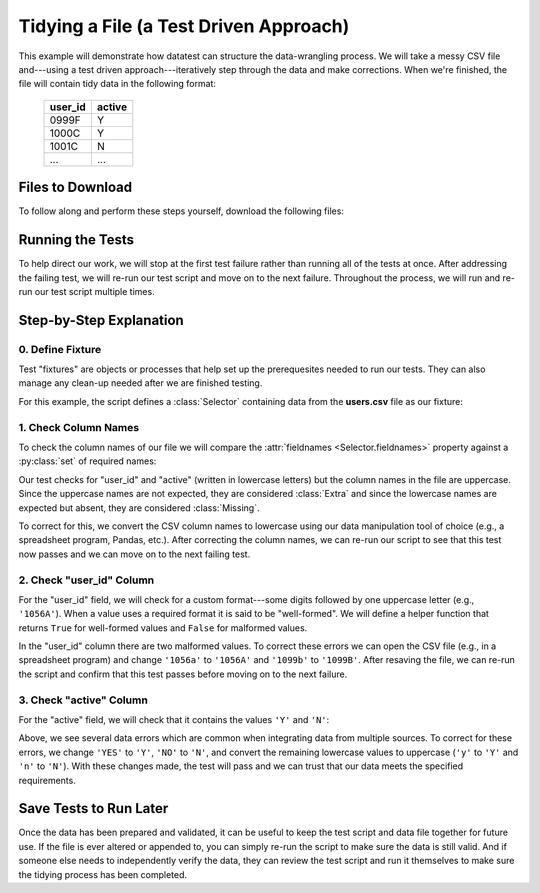 
.. module:: datatest

.. meta::
    :description: Test-driven data preparation can provide much-needed
                  structure to guide the workflow of data preparation,
                  itself.
    :keywords: tidy data, data cleansing


#######################################
Tidying a File (a Test Driven Approach)
#######################################

This example will demonstrate how datatest can structure the
data-wrangling process. We will take a messy CSV file and---using
a test driven approach---iteratively step through the data and make
corrections. When we're finished, the file will contain tidy data
in the following format:

    =======  ======
    user_id  active
    =======  ======
    0999F    Y
    1000C    Y
    1001C    N
    ...      ...
    =======  ======


*****************
Files to Download
*****************

To follow along and perform these steps yourself, download the
following files:

.. tabs::

    .. group-tab:: Pytest

        * **Test Script:** :download:`test_users.py <../_static/test_users.py>`
        * **Messy CSV File:** :download:`users.csv <../_static/users.csv>`

    .. group-tab:: Unittest

        * **Test Script:** :download:`test_users_unit.py <../_static/test_users_unit.py>`
        * **Messy CSV File:** :download:`users.csv <../_static/users.csv>`


*****************
Running the Tests
*****************

To help direct our work, we will stop at the first test failure
rather than running all of the tests at once. After addressing
the failing test, we will re-run our test script and move on to
the next failure. Throughout the process, we will run and re-run
our test script multiple times.

.. tabs::

    .. group-tab:: Pytest

        Use the following command to run tests during this process:

        .. code-block:: none

            pytest -x test_users.py

        The ``-x`` option stops pytest on the first error or failed test.


    .. group-tab:: Unittest

        Use the following command to run tests during this process:

        .. code-block:: none

            python -m datatest -f test_users_unit.py

        The unittest-style ``-f`` option stops the test runner on the
        first failure or error.


************************
Step-by-Step Explanation
************************

0. Define Fixture
=================

Test "fixtures" are objects or processes that help set up the
prerequesites needed to run our tests. They can also manage any
clean-up needed after we are finished testing.

For this example, the script defines a :class:`Selector` containing
data from the **users.csv** file as our fixture:

.. tabs::

    .. group-tab:: Pytest

        .. code-block:: python

            ...

            @pytest.fixture(scope='module')
            @working_directory(__file__)
            def users():
                return Selector('users.csv')

            ...

    .. group-tab:: Unittest

        .. code-block:: python

            ...

            def setUpModule():
                global users
                with working_directory(__file__):
                    users = Selector('users.csv')

            ...


1. Check Column Names
=====================

To check the column names of our file we will compare the :attr:`fieldnames
<Selector.fieldnames>` property against a :py:class:`set` of required names:

.. tabs::

    .. group-tab:: Pytest

        .. code-block:: python

            ...

            @pytest.mark.mandatory
            def test_columns(users):
                validate(users.fieldnames, {'user_id', 'active'})

            ...

        When running the script, the test above raises the following failure:

        .. code-block:: none
            :emphasize-lines: 11-14

            _________________________________ test_columns _________________________________

            users = <datatest.Selector object at 0x7fdca2983c18>
            Data from 1 source:
             users.csv

                @pytest.mark.mandatory
                def test_columns(users):
            >       validate(users.fieldnames, {'user_id', 'active'})
            E       ValidationError: does not satisfy set membership (4 differences): [
                        Extra('ACTIVE'),
                        Extra('USER_ID'),
                        Missing('active'),
                        Missing('user_id'),
                    ]

            test_users.py:15: ValidationError


    .. group-tab:: Unittest

        .. code-block:: python

            ...

                @mandatory
                def test_columns(self):
                    self.assertValid(users.fieldnames, {'user_id', 'active'})

            ...

        When running the script, the test above raises the following failure:

        .. code-block:: none
            :emphasize-lines: 8-11

            ======================================================================
            FAIL: test_columns (test_users_unit.TestUserData)
            ----------------------------------------------------------------------
            Traceback (most recent call last):
              File "test_users_unit.py", line 17, in test_columns
                self.assertValid(users.fieldnames, {'user_id', 'active'})
            ValidationError: does not satisfy set membership (4 differences): [
                Extra('ACTIVE'),
                Extra('USER_ID'),
                Missing('active'),
                Missing('user_id'),
            ]

Our test checks for "user_id" and "active" (written in lowercase
letters) but the column names in the file are uppercase. Since the
uppercase names are not expected, they are considered :class:`Extra`
and since the lowercase names are expected but absent, they are
considered :class:`Missing`.

To correct for this, we convert the CSV column names to lowercase
using our data manipulation tool of choice (e.g., a spreadsheet
program, Pandas, etc.). After correcting the column names, we can
re-run our script to see that this test now passes and we can move
on to the next failing test.


2. Check "user_id" Column
=========================

For the "user_id" field, we will check for a custom format---some
digits followed by one uppercase letter (e.g., ``'1056A'``). When
a value uses a required format it is said to be "well-formed". We
will define a helper function that returns ``True`` for well-formed
values and ``False`` for malformed values.

.. tabs::

    .. group-tab:: Pytest

        .. code-block:: python

            ...

            def test_user_id(users):

                def is_wellformed(x):  # <- Helper function.
                    return x[:-1].isdigit() and x[-1:].isupper()

                validate(users('user_id'), is_wellformed)

            ...

        The test above raises the following failure:

        .. code-block:: none
            :emphasize-lines: 14-15

            _________________________________ test_user_id _________________________________

            users = <datatest.Selector object at 0x7f45031b02e8>
            Data from 1 source:
             users.csv

                def test_user_id(users):

                    def is_wellformed(x):  # <- Helper function.
                        return x[:-1].isdigit() and x[-1:].isupper()

            >       validate(users('user_id'), is_wellformed)
            E       ValidationError: does not satisfy 'is_wellformed' (2 differences): [
                        Invalid('1056a'),
                        Invalid('1099b'),
                    ]

            test_users.py:23: ValidationError


    .. group-tab:: Unittest

        .. code-block:: python

            ...

                def test_user_id(self):

                    def is_wellformed(x):  # <- Helper function.
                        return x[:-1].isdigit() and x[-1:].isupper()

                    self.assertValid(users('user_id'), is_wellformed)
            ...

        The test above raises the following failure:

        .. code-block:: none
            :emphasize-lines: 8-9

            ======================================================================
            FAIL: test_user_id (test_users_unit.TestUserData)
            ----------------------------------------------------------------------
            Traceback (most recent call last):
              File "test_users_unit.py", line 24, in test_user_id
                self.assertValid(users('user_id'), is_wellformed)
            ValidationError: does not satisfy 'is_wellformed' (2 differences): [
                Invalid('1056a'),
                Invalid('1099b'),
            ]

In the "user_id" column there are two malformed values. To correct
these errors we can open the CSV file (e.g., in a spreadsheet program)
and change ``'1056a'`` to ``'1056A'`` and ``'1099b'`` to ``'1099B'``.
After resaving the file, we can re-run the script and confirm that this
test passes before moving on to the next failure.


3. Check "active" Column
========================

For the "active" field, we will check that it contains the values
``'Y'`` and ``'N'``:


.. tabs::

    .. group-tab:: Pytest

        .. code-block:: python

            ...

            def test_active(users):
                validate(users({'active'}), {'Y', 'N'})


        The test above raises the following failure:

        .. code-block:: none
            :emphasize-lines: 10-14

            _________________________________ test_active __________________________________

            users = <datatest.Selector object at 0x7f1ec781a2e8>
            Data from 1 source:
             users.csv

                def test_active(users):
            >       validate(users({'active'}), {'Y', 'N'})
            E       ValidationError: does not satisfy set membership (5 differences): [
                        Missing('N'),
                        Extra('NO'),
                        Extra('YES'),
                        Extra('n'),
                        Extra('y'),
                    ]

            test_users.py:27: ValidationError


    .. group-tab:: Unittest

        .. code-block:: python

            ...

                def test_active(self):
                    self.assertValid(users({'active'}), {'Y', 'N'})


        The test above raises the following failure:

        .. code-block:: none
            :emphasize-lines: 8-12

            ======================================================================
            FAIL: test_active (test_users_unit.TestUserData)
            ----------------------------------------------------------------------
            Traceback (most recent call last):
              File "test_users_unit.py", line 27, in test_active
                self.assertValid(users({'active'}), {'Y', 'N'})
            ValidationError: does not satisfy set membership (5 differences): [
                Missing('N'),
                Extra('NO'),
                Extra('YES'),
                Extra('n'),
                Extra('y'),
            ]

Above, we see several data errors which are common when integrating
data from multiple sources. To correct for these errors, we change
``'YES'`` to ``'Y'``, ``'NO'`` to ``'N'``, and convert the remaining
lowercase values to uppercase (``'y'`` to ``'Y'`` and ``'n'`` to
``'N'``). With these changes made, the test will pass and we can
trust that our data meets the specified requirements.


***********************
Save Tests to Run Later
***********************

Once the data has been prepared and validated, it can be useful
to keep the test script and data file together for future use.
If the file is ever altered or appended to, you can simply re-run
the script to make sure the data is still valid. And if someone
else needs to independently verify the data, they can review the
test script and run it themselves to make sure the tidying process
has been completed.

